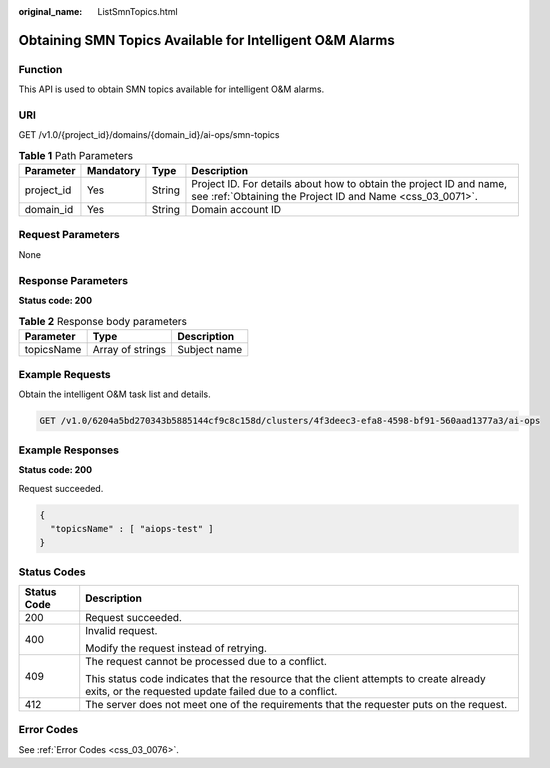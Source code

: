 :original_name: ListSmnTopics.html

.. _ListSmnTopics:

Obtaining SMN Topics Available for Intelligent O&M Alarms
=========================================================

Function
--------

This API is used to obtain SMN topics available for intelligent O&M alarms.

URI
---

GET /v1.0/{project_id}/domains/{domain_id}/ai-ops/smn-topics

.. table:: **Table 1** Path Parameters

   +------------+-----------+--------+----------------------------------------------------------------------------------------------------------------------------------+
   | Parameter  | Mandatory | Type   | Description                                                                                                                      |
   +============+===========+========+==================================================================================================================================+
   | project_id | Yes       | String | Project ID. For details about how to obtain the project ID and name, see :ref:`Obtaining the Project ID and Name <css_03_0071>`. |
   +------------+-----------+--------+----------------------------------------------------------------------------------------------------------------------------------+
   | domain_id  | Yes       | String | Domain account ID                                                                                                                |
   +------------+-----------+--------+----------------------------------------------------------------------------------------------------------------------------------+

Request Parameters
------------------

None

Response Parameters
-------------------

**Status code: 200**

.. table:: **Table 2** Response body parameters

   ========== ================ ============
   Parameter  Type             Description
   ========== ================ ============
   topicsName Array of strings Subject name
   ========== ================ ============

Example Requests
----------------

Obtain the intelligent O&M task list and details.

.. code-block:: text

   GET /v1.0/6204a5bd270343b5885144cf9c8c158d/clusters/4f3deec3-efa8-4598-bf91-560aad1377a3/ai-ops

Example Responses
-----------------

**Status code: 200**

Request succeeded.

.. code-block::

   {
     "topicsName" : [ "aiops-test" ]
   }

Status Codes
------------

+-----------------------------------+--------------------------------------------------------------------------------------------------------------------------------------------------+
| Status Code                       | Description                                                                                                                                      |
+===================================+==================================================================================================================================================+
| 200                               | Request succeeded.                                                                                                                               |
+-----------------------------------+--------------------------------------------------------------------------------------------------------------------------------------------------+
| 400                               | Invalid request.                                                                                                                                 |
|                                   |                                                                                                                                                  |
|                                   | Modify the request instead of retrying.                                                                                                          |
+-----------------------------------+--------------------------------------------------------------------------------------------------------------------------------------------------+
| 409                               | The request cannot be processed due to a conflict.                                                                                               |
|                                   |                                                                                                                                                  |
|                                   | This status code indicates that the resource that the client attempts to create already exits, or the requested update failed due to a conflict. |
+-----------------------------------+--------------------------------------------------------------------------------------------------------------------------------------------------+
| 412                               | The server does not meet one of the requirements that the requester puts on the request.                                                         |
+-----------------------------------+--------------------------------------------------------------------------------------------------------------------------------------------------+

Error Codes
-----------

See :ref:`Error Codes <css_03_0076>`.
